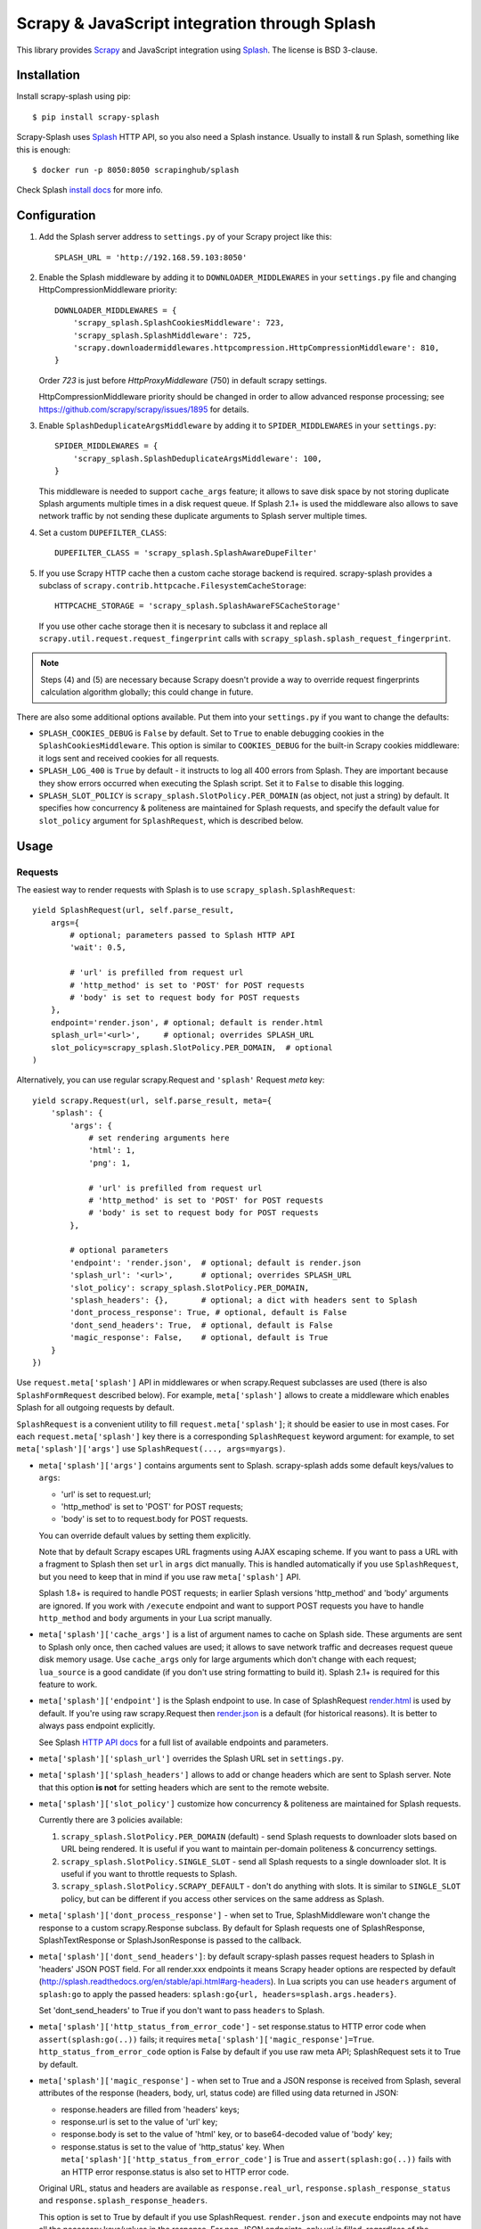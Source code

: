 ==============================================
Scrapy & JavaScript integration through Splash
==============================================

.. image:: https://img.shields.io/pypi/v/scrapy-splash.svg
   :target: https://pypi.python.org/pypi/scrapy-splash
   :alt: PyPI Version

.. image:: https://github.com/scrapy-plugins/scrapy-splash/workflows/Tests/badge.svg
   :target: https://github.com/scrapy-plugins/scrapy-splash/actions/workflows/tests.yml
   :alt: Test Status

.. image:: http://codecov.io/github/scrapy-plugins/scrapy-splash/coverage.svg?branch=master
   :target: http://codecov.io/github/scrapy-plugins/scrapy-splash?branch=master
   :alt: Code Coverage

This library provides Scrapy_ and JavaScript integration using Splash_.
The license is BSD 3-clause.

.. _Scrapy: https://github.com/scrapy/scrapy
.. _Splash: https://github.com/scrapinghub/splash

Installation
============

Install scrapy-splash using pip::

    $ pip install scrapy-splash

Scrapy-Splash uses Splash_ HTTP API, so you also need a Splash instance.
Usually to install & run Splash, something like this is enough::

    $ docker run -p 8050:8050 scrapinghub/splash

Check Splash `install docs`_ for more info.

.. _install docs: http://splash.readthedocs.org/en/latest/install.html


Configuration
=============

1. Add the Splash server address to ``settings.py`` of your Scrapy project
   like this::

      SPLASH_URL = 'http://192.168.59.103:8050'

2. Enable the Splash middleware by adding it to ``DOWNLOADER_MIDDLEWARES``
   in your ``settings.py`` file and changing HttpCompressionMiddleware
   priority::

      DOWNLOADER_MIDDLEWARES = {
          'scrapy_splash.SplashCookiesMiddleware': 723,
          'scrapy_splash.SplashMiddleware': 725,
          'scrapy.downloadermiddlewares.httpcompression.HttpCompressionMiddleware': 810,
      }

   Order `723` is just before `HttpProxyMiddleware` (750) in default
   scrapy settings.

   HttpCompressionMiddleware priority should be changed in order to allow
   advanced response processing; see https://github.com/scrapy/scrapy/issues/1895
   for details.

3. Enable ``SplashDeduplicateArgsMiddleware`` by adding it to
   ``SPIDER_MIDDLEWARES`` in your ``settings.py``::

      SPIDER_MIDDLEWARES = {
          'scrapy_splash.SplashDeduplicateArgsMiddleware': 100,
      }

   This middleware is needed to support ``cache_args`` feature; it allows
   to save disk space by not storing duplicate Splash arguments multiple
   times in a disk request queue. If Splash 2.1+ is used the middleware
   also allows to save network traffic by not sending these duplicate
   arguments to Splash server multiple times.

4. Set a custom ``DUPEFILTER_CLASS``::

      DUPEFILTER_CLASS = 'scrapy_splash.SplashAwareDupeFilter'

5. If you use Scrapy HTTP cache then a custom cache storage backend
   is required. scrapy-splash provides a subclass of
   ``scrapy.contrib.httpcache.FilesystemCacheStorage``::

      HTTPCACHE_STORAGE = 'scrapy_splash.SplashAwareFSCacheStorage'

   If you use other cache storage then it is necesary to subclass it and
   replace all ``scrapy.util.request.request_fingerprint`` calls with
   ``scrapy_splash.splash_request_fingerprint``.

.. note::

    Steps (4) and (5) are necessary because Scrapy doesn't provide a way
    to override request fingerprints calculation algorithm globally; this
    could change in future.


There are also some additional options available.
Put them into your ``settings.py`` if you want to change the defaults:

* ``SPLASH_COOKIES_DEBUG`` is ``False`` by default.
  Set to ``True`` to enable debugging cookies in the ``SplashCookiesMiddleware``.
  This option is similar to ``COOKIES_DEBUG``
  for the built-in Scrapy cookies middleware: it logs sent and received cookies
  for all requests.
* ``SPLASH_LOG_400`` is ``True`` by default - it instructs to log all 400 errors
  from Splash. They are important because they show errors occurred
  when executing the Splash script. Set it to ``False`` to disable this logging.
* ``SPLASH_SLOT_POLICY`` is ``scrapy_splash.SlotPolicy.PER_DOMAIN`` (as object, not just a string) by default.
  It specifies how concurrency & politeness are maintained for Splash requests,
  and specify the default value for ``slot_policy`` argument for
  ``SplashRequest``, which is described below.


Usage
=====

Requests
--------

The easiest way to render requests with Splash is to
use ``scrapy_splash.SplashRequest``::

    yield SplashRequest(url, self.parse_result,
        args={
            # optional; parameters passed to Splash HTTP API
            'wait': 0.5,

            # 'url' is prefilled from request url
            # 'http_method' is set to 'POST' for POST requests
            # 'body' is set to request body for POST requests
        },
        endpoint='render.json', # optional; default is render.html
        splash_url='<url>',     # optional; overrides SPLASH_URL
        slot_policy=scrapy_splash.SlotPolicy.PER_DOMAIN,  # optional
    )

Alternatively, you can use regular scrapy.Request and
``'splash'`` Request `meta` key::

    yield scrapy.Request(url, self.parse_result, meta={
        'splash': {
            'args': {
                # set rendering arguments here
                'html': 1,
                'png': 1,

                # 'url' is prefilled from request url
                # 'http_method' is set to 'POST' for POST requests
                # 'body' is set to request body for POST requests
            },

            # optional parameters
            'endpoint': 'render.json',  # optional; default is render.json
            'splash_url': '<url>',      # optional; overrides SPLASH_URL
            'slot_policy': scrapy_splash.SlotPolicy.PER_DOMAIN,
            'splash_headers': {},       # optional; a dict with headers sent to Splash
            'dont_process_response': True, # optional, default is False
            'dont_send_headers': True,  # optional, default is False
            'magic_response': False,    # optional, default is True
        }
    })

Use ``request.meta['splash']`` API in middlewares or when scrapy.Request
subclasses are used (there is also ``SplashFormRequest`` described below).
For example, ``meta['splash']`` allows to create a middleware which enables
Splash for all outgoing requests by default.

``SplashRequest`` is a convenient utility to fill ``request.meta['splash']``;
it should be easier to use in most cases. For each ``request.meta['splash']``
key there is a corresponding ``SplashRequest`` keyword argument: for example,
to set ``meta['splash']['args']`` use ``SplashRequest(..., args=myargs)``.

* ``meta['splash']['args']`` contains arguments sent to Splash.
  scrapy-splash adds some default keys/values to ``args``:

  * 'url' is set to request.url;
  * 'http_method' is set to 'POST' for POST requests;
  * 'body' is set to to request.body for POST requests.

  You can override default values by setting them explicitly.

  Note that by default Scrapy escapes URL fragments using AJAX escaping scheme.
  If you want to pass a URL with a fragment to Splash then set ``url``
  in ``args`` dict manually. This is handled automatically if you use
  ``SplashRequest``, but you need to keep that in mind if you use raw
  ``meta['splash']`` API.

  Splash 1.8+ is required to handle POST requests; in earlier Splash versions
  'http_method' and 'body' arguments are ignored. If you work with ``/execute``
  endpoint and want to support POST requests you have to handle
  ``http_method`` and ``body`` arguments in your Lua script manually.

* ``meta['splash']['cache_args']`` is a list of argument names to cache
  on Splash side. These arguments are sent to Splash only once, then cached
  values are used; it allows to save network traffic and decreases request
  queue disk memory usage. Use ``cache_args`` only for large arguments
  which don't change with each request; ``lua_source`` is a good candidate
  (if you don't use string formatting to build it). Splash 2.1+ is required
  for this feature to work.

* ``meta['splash']['endpoint']`` is the Splash endpoint to use.
  In case of SplashRequest
  `render.html <http://splash.readthedocs.org/en/latest/api.html#render-html>`_
  is used by default. If you're using raw scrapy.Request then
  `render.json <http://splash.readthedocs.org/en/latest/api.html#render-json>`_
  is a default (for historical reasons). It is better to always pass endpoint
  explicitly.

  See Splash `HTTP API docs`_ for a full list of available endpoints
  and parameters.

.. _HTTP API docs: http://splash.readthedocs.org/en/latest/api.html

* ``meta['splash']['splash_url']`` overrides the Splash URL set
  in ``settings.py``.

* ``meta['splash']['splash_headers']`` allows to add or change headers
  which are sent to Splash server. Note that this option **is not** for
  setting headers which are sent to the remote website.

* ``meta['splash']['slot_policy']`` customize how
  concurrency & politeness are maintained for Splash requests.

  Currently there are 3 policies available:

  1. ``scrapy_splash.SlotPolicy.PER_DOMAIN`` (default) - send Splash requests to
     downloader slots based on URL being rendered. It is useful if you want
     to maintain per-domain politeness & concurrency settings.

  2. ``scrapy_splash.SlotPolicy.SINGLE_SLOT`` - send all Splash requests to
     a single downloader slot. It is useful if you want to throttle requests
     to Splash.

  3. ``scrapy_splash.SlotPolicy.SCRAPY_DEFAULT`` - don't do anything with slots.
     It is similar to ``SINGLE_SLOT`` policy, but can be different if you access
     other services on the same address as Splash.

* ``meta['splash']['dont_process_response']`` - when set to True,
  SplashMiddleware won't change the response to a custom scrapy.Response
  subclass. By default for Splash requests one of SplashResponse,
  SplashTextResponse or SplashJsonResponse is passed to the callback.

* ``meta['splash']['dont_send_headers']``: by default scrapy-splash passes
  request headers to Splash in 'headers' JSON POST field. For all render.xxx
  endpoints it means Scrapy header options are respected by default
  (http://splash.readthedocs.org/en/stable/api.html#arg-headers). In Lua
  scripts you can use ``headers`` argument of ``splash:go`` to apply the
  passed headers: ``splash:go{url, headers=splash.args.headers}``.

  Set 'dont_send_headers' to True if you don't want to pass ``headers``
  to Splash.

* ``meta['splash']['http_status_from_error_code']`` - set response.status
  to HTTP error code when ``assert(splash:go(..))`` fails; it requires
  ``meta['splash']['magic_response']=True``. ``http_status_from_error_code``
  option is False by default if you use raw meta API;
  SplashRequest sets it to True by default.

* ``meta['splash']['magic_response']`` - when set to True and a JSON
  response is received from Splash, several attributes of the response
  (headers, body, url, status code) are filled using data returned in JSON:

  * response.headers are filled from 'headers' keys;
  * response.url is set to the value of 'url' key;
  * response.body is set to the value of 'html' key,
    or to base64-decoded value of 'body' key;
  * response.status is set to the value of 'http_status' key.
    When ``meta['splash']['http_status_from_error_code']`` is True
    and ``assert(splash:go(..))`` fails with an HTTP error
    response.status is also set to HTTP error code.

  Original URL, status and headers are available as ``response.real_url``,
  ``response.splash_response_status`` and ``response.splash_response_headers``.

  This option is set to True by default if you use SplashRequest.
  ``render.json`` and ``execute`` endpoints may not have all the necessary
  keys/values in the response.
  For non-JSON endpoints, only url is filled, regardless of the
  ``magic_response`` setting.


Use ``scrapy_splash.SplashFormRequest`` if you want to make a ``FormRequest``
via splash. It accepts the same arguments as ``SplashRequest``,
and also ``formdata``, like ``FormRequest`` from scrapy::

    >>> SplashFormRequest('http://example.com', formdata={'foo': 'bar'})
    <POST http://example.com>

``SplashFormRequest.from_response`` is also supported, and works as described
in `scrapy documentation <http://scrapy.readthedocs.org/en/latest/topics/request-response.html#scrapy.http.FormRequest.from_response>`_.

Responses
---------

scrapy-splash returns Response subclasses for Splash requests:

* SplashResponse is returned for binary Splash responses - e.g. for
  /render.png responses;
* SplashTextResponse is returned when the result is text - e.g. for
  /render.html responses;
* SplashJsonResponse is returned when the result is a JSON object - e.g.
  for /render.json responses or /execute responses when script returns
  a Lua table.

To use standard Response classes set ``meta['splash']['dont_process_response']=True``
or pass ``dont_process_response=True`` argument to SplashRequest.

All these responses set ``response.url`` to the URL of the original request
(i.e. to the URL of a website you want to render), not to the URL of the
requested Splash endpoint. "True" URL is still available as
``response.real_url``.

SplashJsonResponse provide extra features:

* ``response.data`` attribute contains response data decoded from JSON;
  you can access it like ``response.data['html']``.

* If Splash session handling is configured, you can access current cookies
  as ``response.cookiejar``; it is a CookieJar instance.

* If Scrapy-Splash response magic is enabled in request (default),
  several response attributes (headers, body, url, status code)
  are set automatically from original response body:

  * response.headers are filled from 'headers' keys;
  * response.url is set to the value of 'url' key;
  * response.body is set to the value of 'html' key,
    or to base64-decoded value of 'body' key;
  * response.status is set from the value of 'http_status' key.

When ``response.body`` is updated in SplashJsonResponse
(either from 'html' or from 'body' keys) familiar ``response.css``
and ``response.xpath`` methods are available.

To turn off special handling of JSON result keys either set
``meta['splash']['magic_response']=False`` or pass ``magic_response=False``
argument to SplashRequest.

Session Handling
================

Splash itself is stateless - each request starts from a clean state.
In order to support sessions the following is required:

1. client (Scrapy) must send current cookies to Splash;
2. Splash script should make requests using these cookies and update
   them from HTTP response headers or JavaScript code;
3. updated cookies should be sent back to the client;
4. client should merge current cookies wiht the updated cookies.

For (2) and (3) Splash provides ``splash:get_cookies()`` and
``splash:init_cookies()`` methods which can be used in Splash Lua scripts.

scrapy-splash provides helpers for (1) and (4): to send current cookies
in 'cookies' field and merge cookies back from 'cookies' response field
set ``request.meta['splash']['session_id']`` to the session
identifier. If you only want a single session use the same ``session_id`` for
all request; any value like '1' or 'foo' is fine.

For scrapy-splash session handling to work you must use ``/execute`` endpoint
and a Lua script which accepts 'cookies' argument and returns 'cookies'
field in the result::

   function main(splash)
       splash:init_cookies(splash.args.cookies)

       -- ... your script

       return {
           cookies = splash:get_cookies(),
           -- ... other results, e.g. html
       }
   end

SplashRequest sets ``session_id`` automatically for ``/execute`` endpoint,
i.e. cookie handling is enabled by default if you use SplashRequest,
``/execute`` endpoint and a compatible Lua rendering script.

If you want to start from the same set of cookies, but then 'fork' sessions
set ``request.meta['splash']['new_session_id']`` in addition to
``session_id``. Request cookies will be fetched from cookiejar ``session_id``,
but response cookies will be merged back to the ``new_session_id`` cookiejar.

Standard Scrapy ``cookies`` argument can be used with ``SplashRequest``
to add cookies to the current Splash cookiejar.

Examples
========

Get HTML contents::

    import scrapy
    from scrapy_splash import SplashRequest

    class MySpider(scrapy.Spider):
        start_urls = ["http://example.com", "http://example.com/foo"]

        def start_requests(self):
            for url in self.start_urls:
                yield SplashRequest(url, self.parse, args={'wait': 0.5})

        def parse(self, response):
            # response.body is a result of render.html call; it
            # contains HTML processed by a browser.
            # ...

Get HTML contents and a screenshot::

    import json
    import base64
    import scrapy
    from scrapy_splash import SplashRequest

    class MySpider(scrapy.Spider):

        # ...
            splash_args = {
                'html': 1,
                'png': 1,
                'width': 600,
                'render_all': 1,
            }
            yield SplashRequest(url, self.parse_result, endpoint='render.json',
                                args=splash_args)

        # ...
        def parse_result(self, response):
            # magic responses are turned ON by default,
            # so the result under 'html' key is available as response.body
            html = response.body

            # you can also query the html result as usual
            title = response.css('title').extract_first()

            # full decoded JSON data is available as response.data:
            png_bytes = base64.b64decode(response.data['png'])

            # ...

Run a simple `Splash Lua Script`_::

    import json
    import base64
    from scrapy_splash import SplashRequest


    class MySpider(scrapy.Spider):

        # ...
            script = """
            function main(splash)
                assert(splash:go(splash.args.url))
                return splash:evaljs("document.title")
            end
            """
            yield SplashRequest(url, self.parse_result, endpoint='execute',
                                args={'lua_source': script})

        # ...
        def parse_result(self, response):
            doc_title = response.text
            # ...


More complex `Splash Lua Script`_ example - get a screenshot of an HTML
element by its CSS selector (it requires Splash 2.1+).
Note how are arguments passed to the script::

    import json
    import base64
    from scrapy_splash import SplashRequest

    script = """
    -- Arguments:
    -- * url - URL to render;
    -- * css - CSS selector to render;
    -- * pad - screenshot padding size.

    -- this function adds padding around region
    function pad(r, pad)
      return {r[1]-pad, r[2]-pad, r[3]+pad, r[4]+pad}
    end

    -- main script
    function main(splash)

      -- this function returns element bounding box
      local get_bbox = splash:jsfunc([[
        function(css) {
          var el = document.querySelector(css);
          var r = el.getBoundingClientRect();
          return [r.left, r.top, r.right, r.bottom];
        }
      ]])

      assert(splash:go(splash.args.url))
      assert(splash:wait(0.5))

      -- don't crop image by a viewport
      splash:set_viewport_full()

      local region = pad(get_bbox(splash.args.css), splash.args.pad)
      return splash:png{region=region}
    end
    """

    class MySpider(scrapy.Spider):


        # ...
            yield SplashRequest(url, self.parse_element_screenshot,
                endpoint='execute',
                args={
                    'lua_source': script,
                    'pad': 32,
                    'css': 'a.title'
                }
             )

        # ...
        def parse_element_screenshot(self, response):
            image_data = response.body  # binary image data in PNG format
            # ...


Use a Lua script to get an HTML response with cookies, headers, body
and method set to correct values; ``lua_source`` argument value is cached
on Splash server and is not sent with each request (it requires Splash 2.1+)::

    import scrapy
    from scrapy_splash import SplashRequest

    script = """
    function main(splash)
      splash:init_cookies(splash.args.cookies)
      assert(splash:go{
        splash.args.url,
        headers=splash.args.headers,
        http_method=splash.args.http_method,
        body=splash.args.body,
        })
      assert(splash:wait(0.5))

      local entries = splash:history()
      local last_response = entries[#entries].response
      return {
        url = splash:url(),
        headers = last_response.headers,
        http_status = last_response.status,
        cookies = splash:get_cookies(),
        html = splash:html(),
      }
    end
    """

    class MySpider(scrapy.Spider):


        # ...
            yield SplashRequest(url, self.parse_result,
                endpoint='execute',
                cache_args=['lua_source'],
                args={'lua_source': script},
                headers={'X-My-Header': 'value'},
            )

        def parse_result(self, response):
            # here response.body contains result HTML;
            # response.headers are filled with headers from last
            # web page loaded to Splash;
            # cookies from all responses and from JavaScript are collected
            # and put into Set-Cookie response header, so that Scrapy
            # can remember them.



.. _Splash Lua Script: http://splash.readthedocs.org/en/latest/scripting-tutorial.html


HTTP Basic Auth
===============

If you need to use HTTP Basic Authentication to access Splash, use the
``SPLASH_USER`` and ``SPLASH_PASS`` optional settings::

    SPLASH_USER = 'user'
    SPLASH_PASS = 'userpass'

Another option is ``meta['splash']['splash_headers']``: it allows to set
custom headers which are sent to Splash server; add Authorization header
to ``splash_headers`` if you want to change credentials per-request::

    import scrapy
    from w3lib.http import basic_auth_header

    class MySpider(scrapy.Spider):
        # ...
        def start_requests(self):
            auth = basic_auth_header('user', 'userpass')
            yield SplashRequest(url, self.parse,
                                splash_headers={'Authorization': auth})

**WARNING:** Don't use `HttpAuthMiddleware`_
(i.e. ``http_user`` / ``http_pass`` spider attributes) for Splash
authentication: if you occasionally send a non-Splash request from your spider,
you may expose Splash credentials to a remote website, as HttpAuthMiddleware
sets credentials for all requests unconditionally.

.. _HttpAuthMiddleware: http://doc.scrapy.org/en/latest/topics/downloader-middleware.html#module-scrapy.downloadermiddlewares.httpauth

Why not use the Splash HTTP API directly?
=========================================

The obvious alternative to scrapy-splash would be to send requests directly
to the Splash `HTTP API`_. Take a look at the example below and make
sure to read the observations after it::

    import json

    import scrapy
    from scrapy.http.headers import Headers

    RENDER_HTML_URL = "http://127.0.0.1:8050/render.html"

    class MySpider(scrapy.Spider):
        start_urls = ["http://example.com", "http://example.com/foo"]

        def start_requests(self):
            for url in self.start_urls:
                body = json.dumps({"url": url, "wait": 0.5}, sort_keys=True)
                headers = Headers({'Content-Type': 'application/json'})
                yield scrapy.Request(RENDER_HTML_URL, self.parse, method="POST",
                                     body=body, headers=headers)

        def parse(self, response):
            # response.body is a result of render.html call; it
            # contains HTML processed by a browser.
            # ...


It works and is easy enough, but there are some issues that you should be
aware of:

1. There is a bit of boilerplate.

2. As seen by Scrapy, we're sending requests to ``RENDER_HTML_URL`` instead
   of the target URLs. It affects concurrency and politeness settings:
   ``CONCURRENT_REQUESTS_PER_DOMAIN``, ``DOWNLOAD_DELAY``, etc could behave
   in unexpected ways since delays and concurrency settings are no longer
   per-domain.

3. As seen by Scrapy, response.url is an URL of the Splash server.
   scrapy-splash fixes it to be an URL of a requested page.
   "Real" URL is still available as ``response.real_url``. scrapy-splash also
   allows to handle ``response.status`` and ``response.headers`` transparently
   on Scrapy side.

4. Some options depend on each other - for example, if you use timeout_
   Splash option then you may want to set ``download_timeout``
   scrapy.Request meta key as well.

5. It is easy to get it subtly wrong - e.g. if you won't use
   ``sort_keys=True`` argument when preparing JSON body then binary POST body
   content could vary even if all keys and values are the same, and it means
   dupefilter and cache will work incorrectly.

6. Default Scrapy duplication filter doesn't take Splash specifics in
   account. For example, if an URL is sent in a JSON POST request body
   Scrapy will compute request fingerprint without canonicalizing this URL.

7. Splash Bad Request (HTTP 400) errors are hard to debug because by default
   response content is not displayed by Scrapy. SplashMiddleware logs content
   of HTTP 400 Splash responses by default (it can be turned off by setting
   ``SPLASH_LOG_400 = False`` option).

8. Cookie handling is tedious to implement, and you can't use Scrapy
   built-in Cookie middleware to handle cookies when working with Splash.

9. Large Splash arguments which don't change with every request
   (e.g. ``lua_source``) may take a lot of space when saved to Scrapy disk
   request queues. ``scrapy-splash`` provides a way to store such static
   parameters only once.

10. Splash 2.1+ provides a way to save network traffic by caching large
    static arguments on server, but it requires client support: client should
    send proper ``save_args`` and ``load_args`` values and handle HTTP 498
    responses.

scrapy-splash utlities allow to handle such edge cases and reduce
the boilerplate.

.. _HTTP API: http://splash.readthedocs.org/en/latest/api.html
.. _timeout: http://splash.readthedocs.org/en/latest/api.html#arg-timeout


Getting help
============

* for problems with rendering pages read "`Splash FAQ`_" page
* for Scrapy-related bugs take a look at "`reporting Scrapy bugs`_" page

Best approach to get any other help is to ask a question on `Stack Overflow`_

.. _reporting Scrapy bugs: https://doc.scrapy.org/en/master/contributing.html#reporting-bugs
.. _Splash FAQ: http://splash.readthedocs.io/en/stable/faq.html#website-is-not-rendered-correctly
.. _Stack Overflow: https://stackoverflow.com/questions/tagged/scrapy-splash?sort=frequent&pageSize=15&mixed=1


Contributing
============

Source code and bug tracker are on github:
https://github.com/scrapy-plugins/scrapy-splash

To run tests, install "tox" Python package and then run ``tox`` command
from the source checkout.

To run integration tests, start Splash and set SPLASH_URL env variable
to Splash address before running ``tox`` command::

   docker run -d --rm -p8050:8050 scrapinghub/splash:3.0
   SPLASH_URL=http://127.0.0.1:8050 tox -e py36

